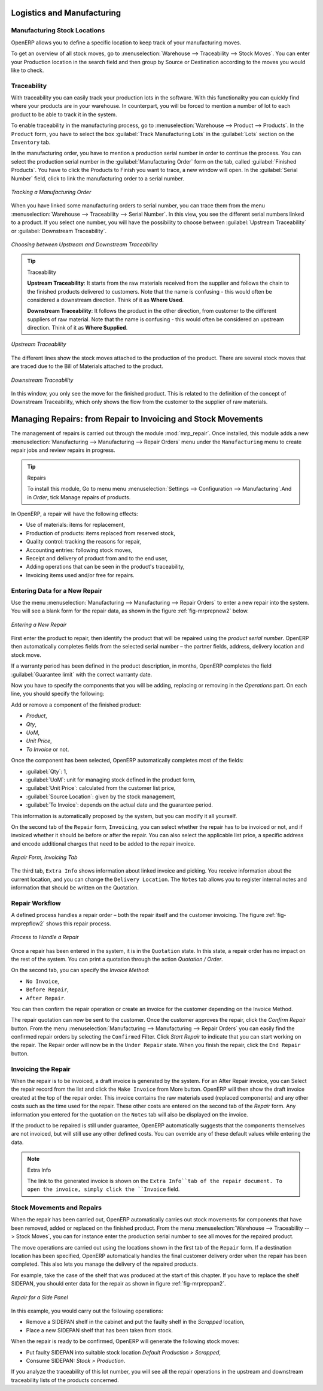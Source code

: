 Logistics and Manufacturing
===========================

Manufacturing Stock Locations
+++++++++++++++++++++++++++++

OpenERP allows you to define a specific location to keep track of your manufacturing moves. 

To get an overview of all stock moves, go to :menuselection:`Warehouse --> Traceability --> Stock Moves`. You can enter your Production location in the search field and then group by Source or Destination according to the moves you would like to check.

Traceability
++++++++++++

With traceability you can easily track your production lots in the software. With this functionality you can
quickly find where your products are in your warehouse. In counterpart, you will be forced to mention a
number of lot to each product to be able to track it in the system.

To enable traceability in the manufacturing process, go to :menuselection:`Warehouse --> Product --> Products`. In the ``Product`` form, you have to select the box :guilabel:`Track Manufacturing Lots` in the :guilabel:`Lots` section on the ``Inventory`` tab.

In the manufacturing order, you have to mention a production serial number in order to continue the process.
You can select the production serial number in the :guilabel:`Manufacturing Order` form on the tab, called :guilabel:`Finished Products`. You have to click the Products to Finish you want to trace, a new window will open. In the :guilabel:`Serial Number` field, click to link the manufacturing order to a serial number.

.. figure:: images/prod_lot.png
    :scale: 75
    :align: center
    
    *Tracking a Manufacturing Order*

When you have linked some manufacturing orders to serial number, you can trace them from the menu :menuselection:`Warehouse --> Traceability --> Serial Number`. In this view, you see the different serial numbers linked to a product. If you select one number, you will have the possibility to choose between :guilabel:`Upstream Traceability` or :guilabel:`Downstream Traceability`.

.. figure:: images/production_lots.png
    :scale: 60
    :align: center
    
    *Choosing between Upstream and Downstream Traceability*
    
.. tip:: Traceability
    
    **Upstream Traceability**: It starts from the raw materials received from the supplier and follows 
    the chain to the finished products delivered to customers. Note that the name is confusing - this 
    would often be considered a downstream direction. Think of it as **Where Used**.
    
    **Downstream Traceability**: It follows the product in the other direction, from customer to the different 
    suppliers of raw material. Note that the name is confusing - this would often be considered an upstream 
    direction. Think of it as **Where Supplied**.

        
.. figure:: images/upstream_trace.png
    :scale: 60
    :align: center
    
    *Upstream Traceability*

The different lines show the stock moves attached to the production of the product. There are several
stock moves that are traced due to the Bill of Materials attached to the product.
    
        
.. figure:: images/downstream_trace.png
    :scale: 60
    :align: center
    
    *Downstream Traceability*        

In this window, you only see the move for the finished product. This is related to the definition of the  concept of Downstream Traceability, which only shows the flow from the customer to the supplier of raw materials.

Managing Repairs: from Repair to Invoicing and Stock Movements
==============================================================

.. index::
   single: module; mrp_repair

The management of repairs is carried out through the module :mod:`mrp_repair`. Once installed, this module adds a new :menuselection:`Manufacturing --> Manufacturing --> Repair Orders` menu under the ``Manufacturing`` menu to create repair jobs and review repairs in progress.

.. tip:: Repairs

        To install this module, Go to menu menu :menuselection:`Settings --> Configuration --> Manufacturing`.And in `Order`, tick Manage repairs of products.

In OpenERP, a repair will have the following effects:

* Use of materials: items for replacement,

* Production of products: items replaced from reserved stock,

* Quality control: tracking the reasons for repair,

* Accounting entries: following stock moves,

* Receipt and delivery of product from and to the end user,

* Adding operations that can be seen in the product's traceability,

* Invoicing items used and/or free for repairs.

Entering Data for a New Repair
++++++++++++++++++++++++++++++

Use the menu :menuselection:`Manufacturing --> Manufacturing --> Repair Orders` to enter a new repair into
the system. You will see a blank form for the repair data, as shown in the figure :ref:`fig-mrprepnew2` below.

.. _fig-mrprepnew2:

.. figure:: images/mrp_repair_new.png
   :scale: 60
   :align: center

   *Entering a New Repair*

First enter the product to repair, then identify the product that will be repaired using the *product serial number*. OpenERP then automatically completes fields from the selected serial number – the partner fields, address, delivery location and stock move.

If a warranty period has been defined in the product description, in months, OpenERP completes the field :guilabel:`Guarantee limit` with the correct warranty date.

Now you have to specify the components that you will be adding, replacing or removing in the *Operations* part. On each line, you should specify the following:

Add or remove a component of the finished product:

* `Product`,

* `Qty`,

* `UoM`,

* `Unit Price`,

* `To Invoice` or not.

Once the component has been selected, OpenERP automatically completes most of the fields:

* :guilabel:`Qty`: 1,

* :guilabel:`UoM`: unit for managing stock defined in the product form,

* :guilabel:`Unit Price`: calculated from the customer list price,

* :guilabel:`Source Location`: given by the stock management,

* :guilabel:`To Invoice`: depends on the actual date and the guarantee period.

This information is automatically proposed by the system, but you can modify it all yourself.

On the second tab of the ``Repair`` form, ``Invoicing``, you can select whether the repair has to be invoiced or not, and if invoiced whether it should be before or after the repair. You can also select the applicable list price, a specific address and encode additional charges that need to be added to the repair invoice.

.. figure:: images/mrp_repair_tab2.png
   :scale: 60
   :align: center

   *Repair Form, Invoicing Tab*

The third tab, ``Extra Info`` shows information about linked invoice and picking. You receive information about the current location, and you can change the ``Delivery Location``. The ``Notes`` tab allows you to register internal notes and information that should be written on the Quotation.

Repair Workflow
+++++++++++++++

A defined process handles a repair order – both the repair itself and the customer invoicing. The figure :ref:`fig-mrprepflow2` shows this repair process.

.. _fig-mrprepflow2:

.. figure:: images/mrp_repair_workflow.png
   :scale: 60
   :align: center

   *Process to Handle a Repair*

Once a repair has been entered in the system, it is in the ``Quotation`` state. In this state, a repair order has no impact on the rest of the system. You can print a quotation through the action `Quotation / Order`.

On the second tab, you can specify the `Invoice Method`:

* ``No Invoice``,

* ``Before Repair``,

* ``After Repair``.

You can then confirm the repair operation or create an invoice for the customer depending on the Invoice Method.

The repair quotation can now be sent to the customer. Once the customer approves the repair, click the `Confirm Repair` button. From the menu :menuselection:`Manufacturing --> Manufacturing --> Repair Orders` you can easily find the confirmed repair orders by selecting the ``Confirmed`` Filter. Click `Start Repair` to indicate that you can start working on the repair. The Repair order will now be in the ``Under Repair`` state. When you finish the repair, click the ``End Repair`` button.

.. index::
   pair: invoicing; repair

Invoicing the Repair
++++++++++++++++++++

When the repair is to be invoiced, a draft invoice is generated by the system. For an After Repair invoice, you can Select the repair record from the list and click the ``Make Invoice`` from More button. OpenERP will then show the draft invoice created at the top of the repair order. This invoice contains the raw materials used (replaced components) and any other costs such as the time used for the repair. These other costs are entered on the second tab of the *Repair* form. Any information you entered for the quotation on the ``Notes`` tab will also be displayed on the invoice.

If the product to be repaired is still under guarantee, OpenERP automatically suggests that the components themselves are not invoiced, but will still use any other defined costs. You can override any of these default values while entering the data.

.. note:: Extra Info

        The link to the generated invoice is shown on the ``Extra Info``tab of the repair document. To open the invoice, simply click the ``Invoice`` field.

Stock Movements and Repairs
+++++++++++++++++++++++++++

When the repair has been carried out, OpenERP automatically carries out stock movements for components that have been removed, added or replaced on the finished product. From the menu :menuselection:`Warehouse --> Traceability --> Stock Moves`, you can for instance enter the production serial number to see all moves for the repaired product.

The move operations are carried out using the locations shown in the first tab of the ``Repair`` form. If a destination location has been specified, OpenERP automatically handles the final customer delivery order when the repair has been completed. This also lets you manage the delivery of the repaired products.

For example, take the case of the shelf that was produced at the start of this chapter. If you have to replace the shelf SIDEPAN, you should enter data for the repair as shown in figure :ref:`fig-mrpreppan2`.

.. _fig-mrpreppan2:

.. figure:: images/mrp_repair_panlat.png
   :scale: 60
   :align: center

   *Repair for a Side Panel*

In this example, you would carry out the following operations:

* Remove a SIDEPAN shelf in the cabinet and put the faulty shelf in the *Scrapped* location,

* Place a new SIDEPAN shelf that has been taken from stock.

When the repair is ready to be confirmed, OpenERP will generate the following stock moves:

* Put faulty SIDEPAN into suitable stock location *Default Production > Scrapped*,

* Consume SIDEPAN: *Stock > Production*.

If you analyze the traceability of this lot number, you will see all the repair operations in the
upstream and downstream traceability lists of the products concerned.


.. Copyright © Open Object Press. All rights reserved.

.. You may take electronic copy of this publication and distribute it if you don't
.. change the content. You can also print a copy to be read by yourself only.

.. We have contracts with different publishers in different countries to sell and
.. distribute paper or electronic based versions of this book (translated or not)
.. in bookstores. This helps to distribute and promote the OpenERP product. It
.. also helps us to create incentives to pay contributors and authors using author
.. rights of these sales.

.. Due to this, grants to translate, modify or sell this book are strictly
.. forbidden, unless Tiny SPRL (representing Open Object Press) gives you a
.. written authorisation for this.

.. Many of the designations used by manufacturers and suppliers to distinguish their
.. products are claimed as trademarks. Where those designations appear in this book,
.. and Open Object Press was aware of a trademark claim, the designations have been
.. printed in initial capitals.

.. While every precaution has been taken in the preparation of this book, the publisher
.. and the authors assume no responsibility for errors or omissions, or for damages
.. resulting from the use of the information contained herein.

.. Published by Open Object Press, Grand Rosière, Belgium
